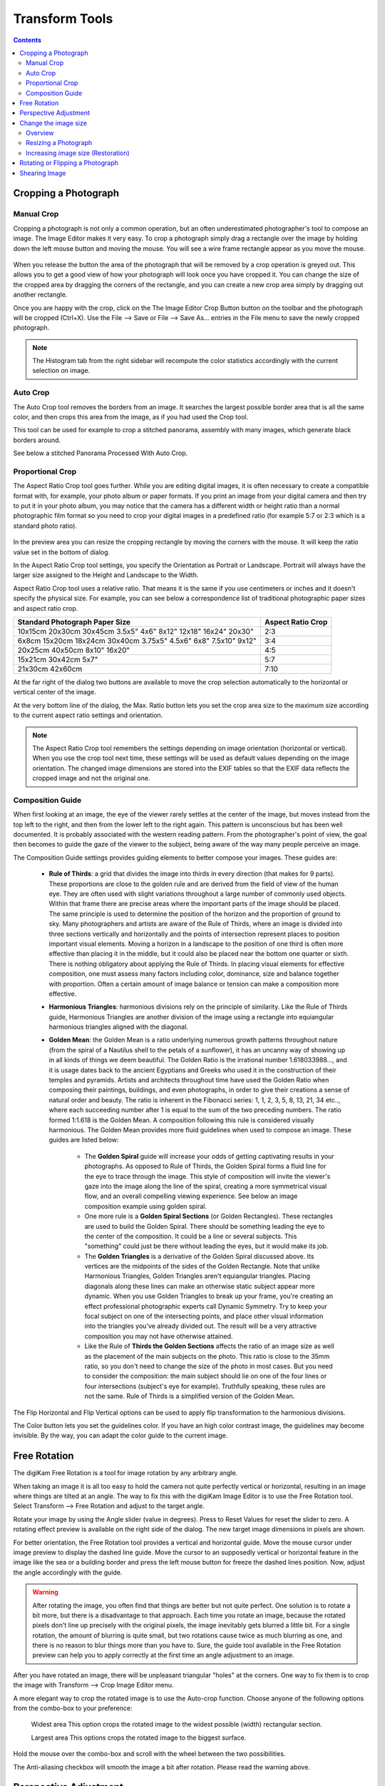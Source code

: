 .. meta::
   :description: digiKam Image Editor Transform Tools
   :keywords: digiKam, documentation, user manual, photo management, open source, free, learn, easy

.. metadata-placeholder

   :authors: - digiKam Team

   :license: see Credits and License page for details (https://docs.digikam.org/en/credits_license.html)

.. _transform_tools:

Transform Tools
===============

.. contents::

Cropping a Photograph
---------------------

Manual Crop
~~~~~~~~~~~

Cropping a photograph is not only a common operation, but an often underestimated photographer's tool to compose an image. The Image Editor makes it very easy. To crop a photograph simply drag a rectangle over the image by holding down the left mouse button and moving the mouse. You will see a wire frame rectangle appear as you move the mouse. 

.. figure:: images/editor_crop_selection.webp

When you release the button the area of the photograph that will be removed by a crop operation is greyed out. This allows you to get a good view of how your photograph will look once you have cropped it. You can change the size of the cropped area by dragging the corners of the rectangle, and you can create a new crop area simply by dragging out another rectangle.

Once you are happy with the crop, click on the The Image Editor Crop Button button on the toolbar and the photograph will be cropped (Ctrl+X). Use the File --> Save or File --> Save As... entries in the File menu to save the newly cropped photograph. 

.. note::

    The Histogram tab from the right sidebar will recompute the color statistics accordingly with the current selection on image.

Auto Crop
~~~~~~~~~

The Auto Crop tool removes the borders from an image. It searches the largest possible border area that is all the same color, and then crops this area from the image, as if you had used the Crop tool.

This tool can be used for example to crop a stitched panorama, assembly with many images, which generate black borders around.

See below a stitched Panorama Processed With Auto Crop.

.. figure:: images/editor_autocrop.webp

Proportional Crop
~~~~~~~~~~~~~~~~~

The Aspect Ratio Crop tool goes further. While you are editing digital images, it is often necessary to create a compatible format with, for example, your photo album or paper formats. If you print an image from your digital camera and then try to put it in your photo album, you may notice that the camera has a different width or height ratio than a normal photographic film format so you need to crop your digital images in a predefined ratio (for example 5:7 or 2:3 which is a standard photo ratio). 

.. figure:: images/editor_ratio_crop.webp

In the preview area you can resize the cropping rectangle by moving the corners with the mouse. It will keep the ratio value set in the bottom of dialog.

In the Aspect Ratio Crop tool settings, you specify the Orientation as Portrait or Landscape. Portrait will always have the larger size assigned to the Height and Landscape to the Width.

Aspect Ratio Crop tool uses a relative ratio. That means it is the same if you use centimeters or inches and it doesn't specify the physical size. For example, you can see below a correspondence list of traditional photographic paper sizes and aspect ratio crop.

=============================================================== =================
Standard Photograph Paper Size                                  Aspect Ratio Crop
=============================================================== =================
10x15cm 20x30cm 30x45cm 3.5x5" 4x6" 8x12" 12x18" 16x24" 20x30"  2:3
6x8cm 15x20cm 18x24cm 30x40cm 3.75x5" 4.5x6" 6x8" 7.5x10" 9x12" 3:4
20x25cm 40x50cm 8x10" 16x20"                                    4:5
15x21cm 30x42cm 5x7"                                            5:7
21x30cm 42x60cm                                                 7:10
=============================================================== =================

At the far right of the dialog two buttons are available to move the crop selection automatically to the horizontal or vertical center of the image.

At the very bottom line of the dialog, the Max. Ratio button lets you set the crop area size to the maximum size according to the current aspect ratio settings and orientation.

.. note::

    The Aspect Ratio Crop tool remembers the settings depending on image orientation (horizontal or vertical). When you use the crop tool next time, these settings will be used as default values depending on the image orientation. The changed image dimensions are stored into the EXIF tables so that the EXIF data reflects the cropped image and not the original one.

Composition Guide
~~~~~~~~~~~~~~~~~

When first looking at an image, the eye of the viewer rarely settles at the center of the image, but moves instead from the top left to the right, and then from the lower left to the right again. This pattern is unconscious but has been well documented. It is probably associated with the western reading pattern. From the photographer's point of view, the goal then becomes to guide the gaze of the viewer to the subject, being aware of the way many people perceive an image.

The Composition Guide settings provides guiding elements to better compose your images. These guides are:

    - **Rule of Thirds**: a grid that divides the image into thirds in every direction (that makes for 9 parts). These proportions are close to the golden rule and are derived from the field of view of the human eye. They are often used with slight variations throughout a large number of commonly used objects. Within that frame there are precise areas where the important parts of the image should be placed. The same principle is used to determine the position of the horizon and the proportion of ground to sky. Many photographers and artists are aware of the Rule of Thirds, where an image is divided into three sections vertically and horizontally and the points of intersection represent places to position important visual elements. Moving a horizon in a landscape to the position of one third is often more effective than placing it in the middle, but it could also be placed near the bottom one quarter or sixth. There is nothing obligatory about applying the Rule of Thirds. In placing visual elements for effective composition, one must assess many factors including color, dominance, size and balance together with proportion. Often a certain amount of image balance or tension can make a composition more effective.

    - **Harmonious Triangles**: harmonious divisions rely on the principle of similarity. Like the Rule of Thirds guide, Harmonious Triangles are another division of the image using a rectangle into equiangular harmonious triangles aligned with the diagonal.

    - **Golden Mean**: the Golden Mean is a ratio underlying numerous growth patterns throughout nature (from the spiral of a Nautilus shell to the petals of a sunflower), it has an uncanny way of showing up in all kinds of things we deem beautiful. The Golden Ratio is the irrational number 1.618033988..., and it is usage dates back to the ancient Egyptians and Greeks who used it in the construction of their temples and pyramids. Artists and architects throughout time have used the Golden Ratio when composing their paintings, buildings, and even photographs, in order to give their creations a sense of natural order and beauty. The ratio is inherent in the Fibonacci series: 1, 1, 2, 3, 5, 8, 13, 21, 34 etc.., where each succeeding number after 1 is equal to the sum of the two preceding numbers. The ratio formed 1:1.618 is the Golden Mean. A composition following this rule is considered visually harmonious. The Golden Mean provides more fluid guidelines when used to compose an image. These guides are listed below:

        - The **Golden Spiral** guide will increase your odds of getting captivating results in your photographs. As opposed to Rule of Thirds, the Golden Spiral forms a fluid line for the eye to trace through the image. This style of composition will invite the viewer's gaze into the image along the line of the spiral, creating a more symmetrical visual flow, and an overall compelling viewing experience. See below an image composition example using golden spiral.

        - One more rule is a **Golden Spiral Sections** (or Golden Rectangles). These rectangles are used to build the Golden Spiral. There should be something leading the eye to the center of the composition. It could be a line or several subjects. This "something" could just be there without leading the eyes, but it would make its job.

        - The **Golden Triangles** is a derivative of the Golden Spiral discussed above. Its vertices are the midpoints of the sides of the Golden Rectangle. Note that unlike Harmonious Triangles, Golden Triangles aren't equiangular triangles. Placing diagonals along these lines can make an otherwise static subject appear more dynamic. When you use Golden Triangles to break up your frame, you're creating an effect professional photographic experts call Dynamic Symmetry. Try to keep your focal subject on one of the intersecting points, and place other visual information into the triangles you've already divided out. The result will be a very attractive composition you may not have otherwise attained.

        - Like the Rule of **Thirds the Golden Sections** affects the ratio of an image size as well as the placement of the main subjects on the photo. This ratio is close to the 35mm ratio, so you don't need to change the size of the photo in most cases. But you need to consider the composition: the main subject should lie on one of the four lines or four intersections (subject's eye for example). Truthfully speaking, these rules are not the same. Rule of Thirds is a simplified version of the Golden Mean.

The Flip Horizontal and Flip Vertical options can be used to apply flip transformation to the harmonious divisions.

The Color button lets you set the guidelines color. If you have an high color contrast image, the guidelines may become invisible. By the way, you can adapt the color guide to the current image.

Free Rotation
-------------

The digiKam Free Rotation is a tool for image rotation by any arbitrary angle.

When taking an image it is all too easy to hold the camera not quite perfectly vertical or horizontal, resulting in an image where things are tilted at an angle. The way to fix this with the digiKam Image Editor is to use the Free Rotation tool. Select Transform --> Free Rotation and adjust to the target angle.

Rotate your image by using the Angle slider (value in degrees). Press to Reset Values for reset the slider to zero. A rotating effect preview is available on the right side of the dialog. The new target image dimensions in pixels are shown.

For better orientation, the Free Rotation tool provides a vertical and horizontal guide. Move the mouse cursor under image preview to display the dashed line guide. Move the cursor to an supposedly vertical or horizontal feature in the image like the sea or a building border and press the left mouse button for freeze the dashed lines position. Now, adjust the angle accordingly with the guide.

.. warning::

    After rotating the image, you often find that things are better but not quite perfect. One solution is to rotate a bit more, but there is a disadvantage to that approach. Each time you rotate an image, because the rotated pixels don't line up precisely with the original pixels, the image inevitably gets blurred a little bit. For a single rotation, the amount of blurring is quite small, but two rotations cause twice as much blurring as one, and there is no reason to blur things more than you have to. Sure, the guide tool available in the Free Rotation preview can help you to apply correctly at the first time an angle adjustment to an image.

.. figure:: images/editor_free_rotation.webp

After you have rotated an image, there will be unpleasant triangular "holes" at the corners. One way to fix them is to crop the image with Transform --> Crop Image Editor menu.

A more elegant way to crop the rotated image is to use the Auto-crop function. Choose anyone of the following options from the combo-box to your preference:

    Widest area This option crops the rotated image to the widest possible (width) rectangular section.

    Largest area This options crops the rotated image to the biggest surface.

Hold the mouse over the combo-box and scroll with the wheel between the two possibilities.

The Anti-aliasing checkbox will smooth the image a bit after rotation. Please read the warning above.

Perspective Adjustment
----------------------

The digiKam Perspective Adjustment is a tool for adjusting the image's perspective.

With this tool you can work on the perspective in a photograph. This is very useful when working with photographs that contain keystone distortion. Keystone distortion occurs when an object is photographed from an angle rather than from a straight-on view. For example, if you take an image of a tall building from ground level, the edges of the building appear to meet each other at the far end. On the other hand you can use this tool to introduce a new perspective that is not a face-on view but to give the image a creative spin.

All perspective transformations are performed around a fixed point called the reference point. This point is at the center of the item you are transforming and is displayed by a red circle.

To change the perspective, use the square areas at the image corners for dragging. The perspective preview is rendered automatically. On the right of the dialog you'll find a set of information witch help you to control the perspective change:

    New Width: show the new image width in pixels including the empty area around the image resulting from the geometrical transformation.

    New Height: show the new image height in pixels including the empty area around the image resulting from the geometrical transformation.

    Top Left Angle: show the current angle in degrees at the top left corner of the perspective area.

    Top Right Angle: show the current angle in degrees at the top right corner of the perspective area.

    Bottom Left Angle: show the current angle in degrees at the bottom left corner of the perspective area.

    Bottom Right Angle: show the current angle in degrees at the bottom right corner of the perspective area.

.. warning::

    After applying the perspective adjustment, the image inevitably gets blurred a little bit. For a single adjustment, the amount of blurring is quite small, but two adjustments cause twice as much blurring as one, and there is no reason to blur things more than you have to.

After you have adjusted the perspective of an image there will be unpleasant triangular "holes" at the corners. One way to fix them is to crop the image with Transform --> Crop Image Editor menu.

.. figure:: images/editor_perspective_tool.webp

Change the image size
---------------------

Overview
~~~~~~~~

The digiKam resize Photograph is definitely one of the most advanced tools to increase a photograph's size with minimal loss in image quality.

Rescaling an image to make it smaller is easy. The big question is: how can you blow up an image and keep the details sharp? How can one zoom in when the resolution boundary has been reached? How can one reinvent or guess the missing information to fill in the necessarily coarse image after upsizing? Well, the algorithm we use here does an excellent job, try it out and see for yourself!

Resizing a Photograph
~~~~~~~~~~~~~~~~~~~~~

If the photograph has the wrong size, you can scale it to the size you would like by using Transform Resize tool. Select Transform --> Resize and adjust the target values. The Resize tool dialog is available below.

.. figure:: images/editor_resize.webp

This image resizing tool uses a standard linear interpolation method to approximate pixels. If you want to up-size a small image with a better quality, try the Blowup tool.

Increasing image size (Restoration)
~~~~~~~~~~~~~~~~~~~~~~~~~~~~~~~~~~~

Many image editing programs use some kind of interpolation e.g. spline interpolation to scale-up an image. digiKam uses a more sophisticated approach.

You have to tell the tool about the resizing you want to do. These settings are available in New Size tab and are listed below:

    Maintain Aspect Ratio: if this option is enabled, setting the new image size will preserve the aspect ratio of the original image.

    Width: the new image width to use for blowing up.

    Height: the new image height to use for blowing up.

If you want to set filter parameters for finer adjustments, use Smoothing Settings and Advanced Settings tabs:

Photograph Resize Smoothing Settings:

    Detail Preservation p [0, 100]: this controls the preservation of the curvatures (features). A low value forces an equal smoothing across the image, whereas bigger values preferably smooth the homogeneous regions and leaves the details sharper. A value of 0.9 should well preserve details so that no sharpening is required afterwards. Note that Detail Preservation must be always inferior to Anisotropy.

    Anisotropy alpha [0, 100]: a low value smooths equally in all directions, whereas a value close to 1 smooths in one direction only. If you have film grain or CCD kind of noise a high value will result in wave-like pattern, whereas JPEG artifacts are suited for values close to 1.

    Smoothing [0, 500]: this sets the maximum overall smoothing factor (when p defines the relative smoothing). Set it according to the noise level.

    Regularity [0, 100]: this parameter is concerned with the bigger structures. The bigger this value, the more even the overall smoothing will be. This is necessary when much noise is present since it is then difficult to estimate the geometry. Also if you want to achieve a 'van Gogh' turbulence effect, setting it higher than 3 is recommended.

    Filter Iterations: number of times the blurring algorithm is applied. Usually 1 or 2 is sufficient.

Photograph Resize Advanced Settings:

    Angular Step da [5, 90]: angular integration of the anisotropy alpha. If alpha is chosen small, da should also be chosen small. But beware, small angles result in long runs! Choose it as large as you can accept.

    Integral Step [0.1, 10]: spatial integration step width in terms of pixels. Should remain less than 1 (sub-pixel smoothing) and never be higher than 2.

    Use Linear Interpolation: The gain in quality if you select this option is only marginal and you lose a factor of 2 in speed. Our recommendation is to leave it off.

Save As... and Load... buttons are used to do just that. Any Blowup Photograph filter settings that you have set can be saved to the filesystem in a text file and loaded later.

.. warning::

    Resize Photograph is very fast in what it is doing, but it can take a long time to run and cause high CPU load. You may always abort computation by pressing Cancel button during rendering.

Rotating or Flipping a Photograph
---------------------------------

If the photograph shows a wrong orientation you can Flip or Rotate it to the orientation you would like by using Transform Flip/Rotate tools available in Transform --> Rotate and Transform --> Flip menus.

With flipping options, you can flip or turn over the image horizontally or vertically like a card deck. With the rotating options, you can rotate the image in 90 degrees steps clockwise. It can be used to change the display mode to Portrait or Landscape. Be aware that this rotation is not lossless when using JPEG format. You also can rotate more accurately to a finer degree by using the Free Rotation tool. You can access it by the Transform --> Free Rotation menu entry. See the dedicated Free Rotation manual for more information.

Shearing Image
--------------

The digiKam Shearing Image is a tool for shearing an image horizontally or vertically.

The Shear tool is used to shift one part of an image to one direction and the other part to the opposite direction. For instance, a horizontal shearing will shift the upper part to the right and the lower part to the left. This is not a rotation: the image is distorted. In other words, it will turn a rectangle into a parallelogram. This tool is available from Transform --> Shear menu.
Using the Sheartool

Shear your image by using the Horizontal Angle and Vertical Angle sliders (values in degrees). You can shear along either Horizontally and vertically at the same time. Click on the Reset Values reset. A shearing effect preview is shown on the center of dialog window. The new target image dimensions in pixels are displayed at the right side of dialog.

To assist you in aligning, the tool provides a vertical and horizontal guide. Move the mouse cursor under image preview for display the dashed lines guide. Move the cursor to an important place in the image like the sea or a building border and press the left mouse button for freeze the dashed lines position. Now, adjust the shear correction according with the guide.

.. warning::

    After applying a shearing adjustment, the image inevitably gets blurred a little bit. For a single shearing, the amount of blurring is quite small, but two shears cause twice as much blurring as one, and there is no reason to blur things more than you have to.

After you have sheared an image, there will be unpleasant triangular "holes" at the corners. One way to fix them is to crop the image with Transform --> Crop Image Editor menu.

.. figure:: images/editor_shear.webp
